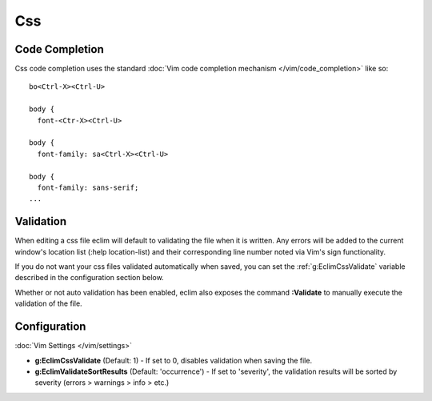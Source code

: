 .. Copyright (C) 2005 - 2012  Eric Van Dewoestine

   This program is free software: you can redistribute it and/or modify
   it under the terms of the GNU General Public License as published by
   the Free Software Foundation, either version 3 of the License, or
   (at your option) any later version.

   This program is distributed in the hope that it will be useful,
   but WITHOUT ANY WARRANTY; without even the implied warranty of
   MERCHANTABILITY or FITNESS FOR A PARTICULAR PURPOSE.  See the
   GNU General Public License for more details.

   You should have received a copy of the GNU General Public License
   along with this program.  If not, see <http://www.gnu.org/licenses/>.

Css
======

Code Completion
---------------

Css code completion uses the standard
:doc:`Vim code completion mechanism </vim/code_completion>` like so\:

::

  bo<Ctrl-X><Ctrl-U>

  body {
    font-<Ctr-X><Ctrl-U>

  body {
    font-family: sa<Ctrl-X><Ctrl-U>

  body {
    font-family: sans-serif;
  ...

Validation
----------

When editing a css file eclim will default to validating the file when it is
written.  Any errors will be added to the current window's location list (:help
location-list) and their corresponding line number noted via Vim's sign
functionality.

If you do not want your css files validated automatically when saved, you can
set the :ref:`g:EclimCssValidate` variable described in the configuration
section below.

.. _\:Validate_css:

Whether or not auto validation has been enabled, eclim also exposes
the command **:Validate** to manually execute the validation of the
file.

Configuration
-------------

:doc:`Vim Settings </vim/settings>`

.. _g\:EclimCssValidate:

- **g:EclimCssValidate** (Default: 1) -
  If set to 0, disables validation when saving the file.

- **g:EclimValidateSortResults** (Default: 'occurrence') -
  If set to 'severity', the validation results will be sorted by severity
  (errors > warnings > info > etc.)
